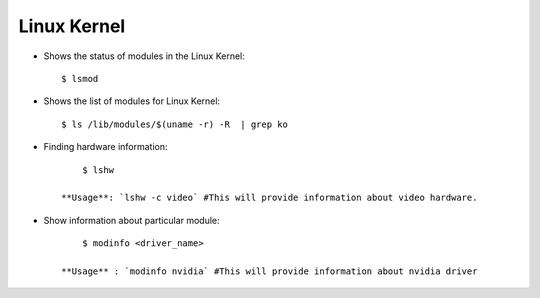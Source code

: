 Linux Kernel
============

* Shows the status of modules in the Linux Kernel::

    	$ lsmod

* Shows the list of modules for Linux Kernel::

    	$ ls /lib/modules/$(uname -r) -R  | grep ko

* Finding hardware information::

    	$ lshw

    **Usage**: `lshw -c video` #This will provide information about video hardware.


* Show information about particular module::

    	$ modinfo <driver_name>

    **Usage** : `modinfo nvidia` #This will provide information about nvidia driver